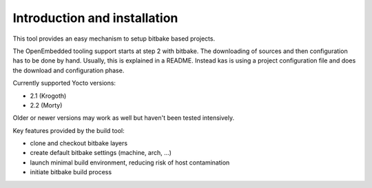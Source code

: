 Introduction and installation
=============================

This tool provides an easy mechanism to setup bitbake based
projects.

The OpenEmbedded tooling support starts at step 2 with bitbake. The
downloading of sources and then configuration has to be done by
hand. Usually, this is explained in a README. Instead kas is using a
project configuration file and does the download and configuration
phase.

Currently supported Yocto versions:

- 2.1 (Krogoth)
- 2.2 (Morty)

Older or newer versions may work as well but haven't been tested intensively.

Key features provided by the build tool:

- clone and checkout bitbake layers
- create default bitbake settings (machine, arch, ...)
- launch minimal build environment, reducing risk of host contamination
- initiate bitbake build process
